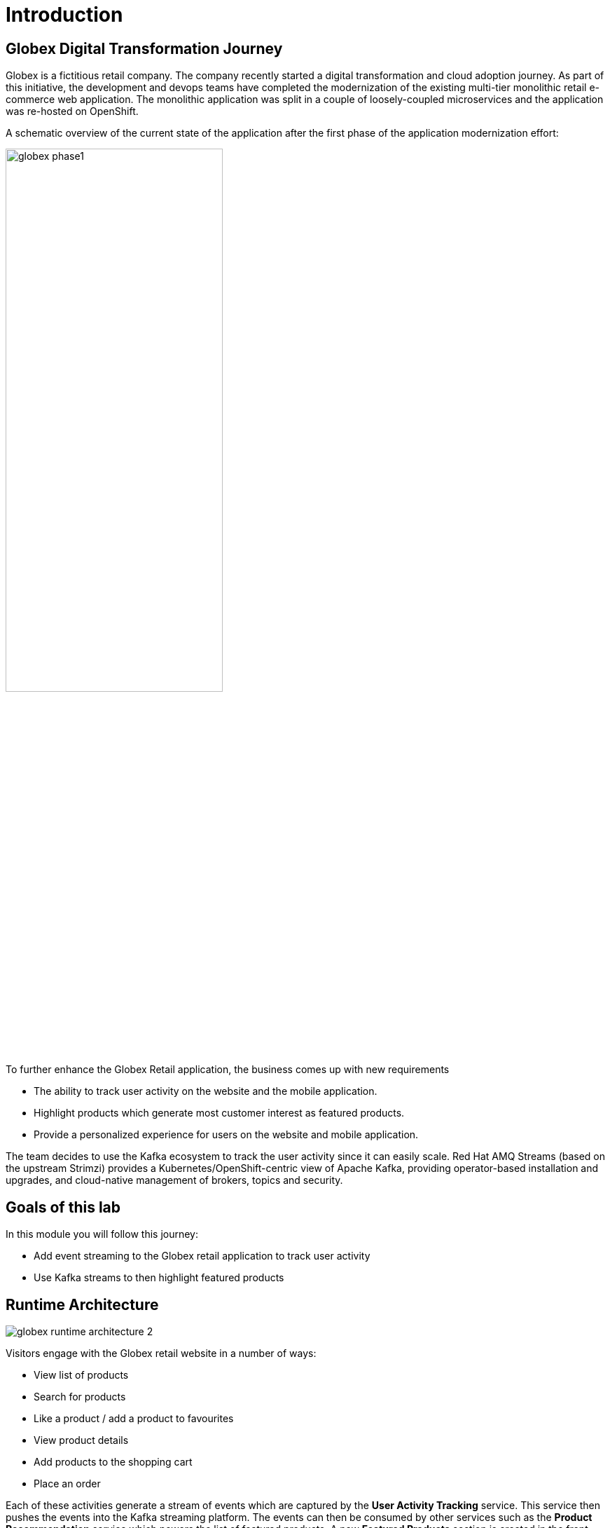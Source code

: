 :imagesdir: ../assets/images

= Introduction

== Globex Digital Transformation Journey

Globex is a fictitious retail company. The company recently started a digital transformation and cloud adoption journey. As part of this initiative, the development and devops teams have completed the modernization of the existing multi-tier monolithic retail e-commerce web application. The monolithic application was split in a couple of loosely-coupled microservices and the application was re-hosted on OpenShift.

A schematic overview of the current state of the application after the first phase of the application modernization effort:

image::globex-phase1.png[width=60%]

To further enhance the Globex Retail application, the business comes up with new requirements

* The ability to track user activity on the website and the mobile application.
* Highlight products which generate most customer interest as featured products.
* Provide a personalized experience for users on the website and mobile application.

The team decides to use the Kafka ecosystem to track the user activity since it can easily scale. Red Hat AMQ Streams (based on the upstream Strimzi) provides a Kubernetes/OpenShift-centric view of Apache Kafka, providing operator-based installation and upgrades, and cloud-native management of brokers, topics and security.

== Goals of this lab
In this module you will follow this journey:

* Add event streaming to the Globex retail application to track user activity 
* Use Kafka streams to then highlight featured products


== Runtime Architecture

image::globex-runtime-architecture-2.png[]

Visitors engage with the Globex retail website in a number of ways:

* View list of products
* Search for products
* Like a product / add a product to favourites
* View product details 
* Add products to the shopping cart
* Place an order

Each of these activities generate a stream of events which are captured by  the *User Activity Tracking* service. This service then pushes the events into the Kafka streaming platform. 
The events can then be consumed by other services such as the *Product Recommendation* service which powers the list of featured products.
A new *Featured Products* section is created in the front-end web application to showcase the top featured products. 


== Deployment Architecture

Here is a view of the deployment architecture

image::globex-deployment-architecture-2.png[]

All services and the website are deployed on Red Hat OpenShift running on the cloud.
